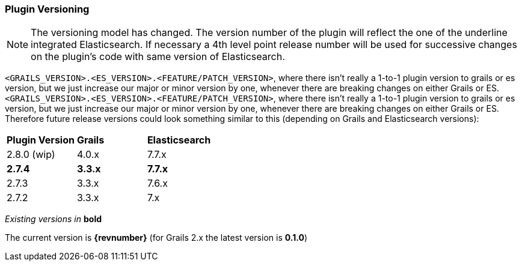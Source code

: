 === Plugin Versioning

[NOTE]
====
The versioning model has changed.
The version number of the plugin will reflect the one of the underline integrated Elasticsearch.
If necessary a 4th level point release number will be used for successive changes on the plugin's code with same version of Elasticsearch.
====

`<GRAILS_VERSION>.<ES_VERSION>.<FEATURE/PATCH_VERSION>`, where there isn't really a 1-to-1 plugin version to grails or es version, but we just increase our major or minor version by one, whenever there are breaking changes on either Grails or ES.
`<GRAILS_VERSION>.<ES_VERSION>.<FEATURE/PATCH_VERSION>`, where there isn't really a 1-to-1 plugin version to grails or es version, but we just increase our major or minor version by one, whenever there are breaking changes on either Grails or ES. Therefore future release versions could look something similar to this (depending on Grails and Elasticsearch versions):

|===
s| Plugin Version   s| Grails                s| Elasticsearch
| 2.8.0 (wip)        | 4.0.x                  | 7.7.x
s| 2.7.4            s| 3.3.x                 s| 7.7.x
| 2.7.3              | 3.3.x                  | 7.6.x
| 2.7.2              | 3.3.x                  | 7.x
|===

_Existing versions in_ *bold*

The current version is *{revnumber}* (for Grails 2.x the latest version is *0.1.0*)